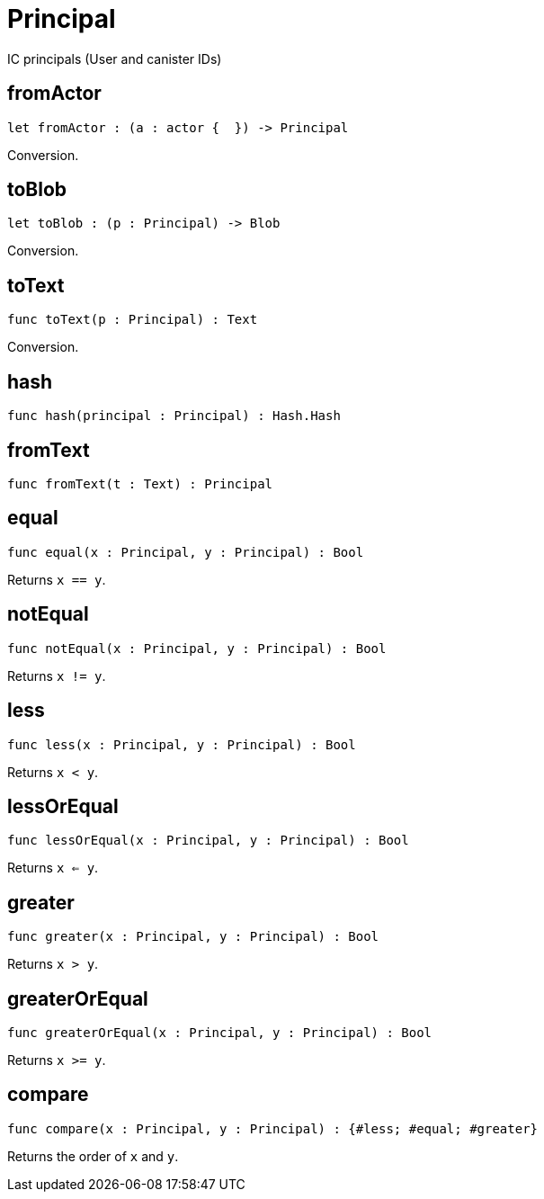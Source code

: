 [[module.Principal]]
= Principal

IC principals (User and canister IDs)

[[value.fromActor]]
== fromActor

[source.no-repl,motoko]
----
let fromActor : (a : actor {  }) -> Principal
----

Conversion.

[[value.toBlob]]
== toBlob

[source.no-repl,motoko]
----
let toBlob : (p : Principal) -> Blob
----

Conversion.

[[value.toText]]
== toText

[source.no-repl,motoko]
----
func toText(p : Principal) : Text
----

Conversion.

[[value.hash]]
== hash

[source.no-repl,motoko]
----
func hash(principal : Principal) : Hash.Hash
----



[[value.fromText]]
== fromText

[source.no-repl,motoko]
----
func fromText(t : Text) : Principal
----



[[value.equal]]
== equal

[source.no-repl,motoko]
----
func equal(x : Principal, y : Principal) : Bool
----

Returns `x == y`.

[[value.notEqual]]
== notEqual

[source.no-repl,motoko]
----
func notEqual(x : Principal, y : Principal) : Bool
----

Returns `x != y`.

[[value.less]]
== less

[source.no-repl,motoko]
----
func less(x : Principal, y : Principal) : Bool
----

Returns `x < y`.

[[value.lessOrEqual]]
== lessOrEqual

[source.no-repl,motoko]
----
func lessOrEqual(x : Principal, y : Principal) : Bool
----

Returns `x <= y`.

[[value.greater]]
== greater

[source.no-repl,motoko]
----
func greater(x : Principal, y : Principal) : Bool
----

Returns `x > y`.

[[value.greaterOrEqual]]
== greaterOrEqual

[source.no-repl,motoko]
----
func greaterOrEqual(x : Principal, y : Principal) : Bool
----

Returns `x >= y`.

[[value.compare]]
== compare

[source.no-repl,motoko]
----
func compare(x : Principal, y : Principal) : {#less; #equal; #greater}
----

Returns the order of `x` and `y`.

